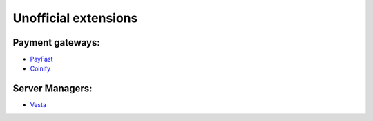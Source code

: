 Unofficial extensions
=====================


Payment gateways:
-----------------

- `PayFast`_
- `Coinify`_

.. _`PayFast`: https://www.payfast.co.za/s/std/boxbilling
.. _`Coinify`: https://github.com/CoinifySoftware/boxbilling/blob/master/upload/bb-library/Payment/Adapter/coinify.php

Server Managers:
----------------

- `Vesta`_

.. _`Vesta`: https://github.com/estratos/Boxbilling-vesta/blob/master/bb-library/Server/Manager/Vesta.php
